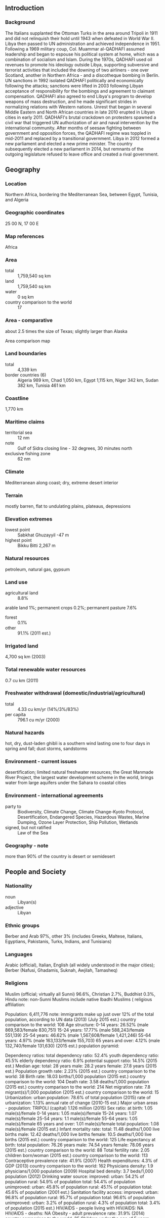 ** Introduction
*** Background
The Italians supplanted the Ottoman Turks in the area around Tripoli in 1911 and did not relinquish their hold until 1943 when defeated in World War II. Libya then passed to UN administration and achieved independence in 1951. Following a 1969 military coup, Col. Muammar al-QADHAFI assumed leadership and began to espouse his political system at home, which was a combination of socialism and Islam. During the 1970s, QADHAFI used oil revenues to promote his ideology outside Libya, supporting subversive and terrorist activities that included the downing of two airliners - one over Scotland, another in Northern Africa - and a discotheque bombing in Berlin. UN sanctions in 1992 isolated QADHAFI politically and economically following the attacks; sanctions were lifted in 2003 following Libyan acceptance of responsibility for the bombings and agreement to claimant compensation. QADHAFI also agreed to end Libya's program to develop weapons of mass destruction, and he made significant strides in normalizing relations with Western nations. Unrest that began in several Middle Eastern and North African countries in late 2010 erupted in Libyan cities in early 2011. QADHAFI's brutal crackdown on protesters spawned a civil war that triggered UN authorization of air and naval intervention by the international community. After months of seesaw fighting between government and opposition forces, the QADHAFI regime was toppled in mid-2011 and replaced by a transitional government. Libya in 2012 formed a new parliament and elected a new prime minister. The country subsequently elected a new parliament in 2014, but remnants of the outgoing legislature refused to leave office and created a rival government.
** Geography
*** Location
Northern Africa, bordering the Mediterranean Sea, between Egypt, Tunisia, and Algeria
*** Geographic coordinates
25 00 N, 17 00 E
*** Map references
Africa
*** Area
- total :: 1,759,540 sq km
- land :: 1,759,540 sq km
- water :: 0 sq km
- country comparison to the world :: 17
*** Area - comparative
about 2.5 times the size of Texas; slightly larger than Alaska
- Area comparison map ::  
*** Land boundaries
- total :: 4,339 km
- border countries (6) :: Algeria 989 km, Chad 1,050 km, Egypt 1,115 km, Niger 342 km, Sudan 382 km, Tunisia 461 km
*** Coastline
1,770 km
*** Maritime claims
- territorial sea :: 12 nm
- note :: Gulf of Sidra closing line - 32 degrees, 30 minutes north
- exclusive fishing zone :: 62 nm
*** Climate
Mediterranean along coast; dry, extreme desert interior
*** Terrain
mostly barren, flat to undulating plains, plateaus, depressions
*** Elevation extremes
- lowest point :: Sabkhat Ghuzayyil -47 m
- highest point :: Bikku Bitti 2,267 m
*** Natural resources
petroleum, natural gas, gypsum
*** Land use
- agricultural land :: 8.8%
arable land 1%; permanent crops 0.2%; permanent pasture 7.6%
- forest :: 0.1%
- other :: 91.1% (2011 est.)
*** Irrigated land
4,700 sq km (2003)
*** Total renewable water resources
0.7 cu km (2011)
*** Freshwater withdrawal (domestic/industrial/agricultural)
- total :: 4.33  cu km/yr (14%/3%/83%)
- per capita :: 796.1  cu m/yr (2000)
*** Natural hazards
hot, dry, dust-laden ghibli is a southern wind lasting one to four days in spring and fall; dust storms, sandstorms
*** Environment - current issues
desertification; limited natural freshwater resources; the Great Manmade River Project, the largest water development scheme in the world, brings water from large aquifers under the Sahara to coastal cities
*** Environment - international agreements
- party to :: Biodiversity, Climate Change, Climate Change-Kyoto Protocol, Desertification, Endangered Species, Hazardous Wastes, Marine Dumping, Ozone Layer Protection, Ship Pollution, Wetlands
- signed, but not ratified :: Law of the Sea
*** Geography - note
more than 90% of the country is desert or semidesert
** People and Society
*** Nationality
- noun :: Libyan(s)
- adjective :: Libyan
*** Ethnic groups
Berber and Arab 97%, other 3% (includes Greeks, Maltese, Italians, Egyptians, Pakistanis, Turks, Indians, and Tunisians)
*** Languages
Arabic (official), Italian, English (all widely understood in the major cities); Berber (Nafusi, Ghadamis, Suknah, Awjilah, Tamasheq)
*** Religions
Muslim (official; virtually all Sunni) 96.6%, Christian 2.7%, Buddhist 0.3%, Hindu 
note: non-Sunni Muslims include native Ibadhi Muslims (
religious affiliation:
 
          
Population:
6,411,776
note: immigrants make up just over 12% of the total population, according to UN data (2013) (July 2015 est.)
country comparison to the world:  108
Age structure:
0-14 years: 26.52% (male 869,583/female 830,751)
15-24 years: 17.77% (male 588,243/female 551,139)
25-54 years: 46.62% (male 1,567,608/female 1,421,246)
55-64 years: 4.97% (male 163,133/female 155,703)
65 years and over: 4.12% (male 132,740/female 131,630) (2015 est.)
population pyramid:
 
          
Dependency ratios:
total dependency ratio: 52.4%
youth dependency ratio: 45.5%
elderly dependency ratio: 6.9%
potential support ratio: 14.5% (2015 est.)
Median age:
total: 28 years
male: 28.2 years
female: 27.8 years (2015 est.)
Population growth rate:
2.23% (2015 est.)
country comparison to the world:  38
Birth rate:
18.03 births/1,000 population (2015 est.)
country comparison to the world:  104
Death rate:
3.58 deaths/1,000 population (2015 est.)
country comparison to the world:  214
Net migration rate:
7.8 migrant(s)/1,000 population (2015 est.)
country comparison to the world:  15
Urbanization:
urban population: 78.6% of total population (2015)
rate of urbanization: 1.13% annual rate of change (2010-15 est.)
Major urban areas - population:
TRIPOLI (capital) 1.126 million (2015)
Sex ratio:
at birth: 1.05 male(s)/female
0-14 years: 1.05 male(s)/female
15-24 years: 1.07 male(s)/female
25-54 years: 1.1 male(s)/female
55-64 years: 1.05 male(s)/female
65 years and over: 1.01 male(s)/female
total population: 1.08 male(s)/female (2015 est.)
Infant mortality rate:
total: 11.48 deaths/1,000 live births
male: 12.42 deaths/1,000 live births
female: 10.5 deaths/1,000 live births (2015 est.)
country comparison to the world:  125
Life expectancy at birth:
total population: 76.26 years
male: 74.54 years
female: 78.06 years (2015 est.)
country comparison to the world:  88
Total fertility rate:
2.05 children born/woman (2015 est.)
country comparison to the world:  113
Contraceptive prevalence rate:
41.9% (2007)
Health expenditures:
4.3% of GDP (2013)
country comparison to the world:  162
Physicians density:
1.9 physicians/1,000 population (2009)
Hospital bed density:
3.7 beds/1,000 population (2012)
Drinking water source:
improved: 
urban: 54.2% of population
rural: 54.9% of population
total: 54.4% of population
unimproved: 
urban: 45.8% of population
rural: 45.1% of population
total: 45.6% of population (2001 est.)
Sanitation facility access:
improved: 
urban: 96.8% of population
rural: 95.7% of population
total: 96.6% of population
unimproved: 
urban: 3.2% of population
rural: 4.3% of population
total: 3.4% of population (2015 est.)
HIV/AIDS - people living with HIV/AIDS:
NA
HIV/AIDS - deaths:
NA
Obesity - adult prevalence rate:
31.9% (2014)
country comparison to the world:  35
Children under the age of 5 years underweight:
5.6% (2007)
country comparison to the world:  86
Education expenditures:
NA
Literacy:
definition: age 15 and over can read and write
total population: 91%
male: 96.7%
female: 85.6% (2015 est.)

** Government
*** Country name
- conventional long form :: none
- conventional short form :: Libya
- local long form :: none
- local short form :: Libiya
*** Government type
operates under a transitional government
*** Capital
- name :: Tripoli (Tarabulus)
- geographic coordinates :: 32 53 N, 13 10 E
- time difference :: UTC+2 (7 hours ahead of Washington, DC, during Standard Time)
*** Administrative divisions
22 districts (shabiyat, singular - shabiyat); Al Butnan, Al Jabal al Akhdar, Al Jabal al Gharbi, Al Jafarah, Al Jufrah, Al Kufrah, Al Marj, Al Marqab, Al Wahat, An Nuqat al Khams, Az Zawiyah, Banghazi, Darnah, Ghat, Misratah, Murzuq, Nalut, Sabha, Surt, Tarabulus, Wadi al Hayat, Wadi ash Shati
*** Independence
24 December 1951 (from UN trusteeship)
*** National holiday
Liberation Day, 23 October (2011)
*** Constitution
previous 1951, 1977; latest 2011 (interim); note - a 47-member Constitutional Assembly has been meeting since April 2014 (2015)
*** Legal system
Libya's post-revolution legal system is in flux and driven by state and non-state entities
*** International law organization participation
has not submitted an ICJ jurisdiction declaration; non-party state to the ICCt
*** Suffrage
18 years of age, universal
*** Executive branch
- chief of state :: Speaker of the House of Representatives Aqilah Salah ISSA (since 5 August 2014)
- head of government :: Prime Minister Abdullah al-THINI (since 11 March 2014); Deputy Prime Ministers Abd al-Salam al-BADRI (since 4 August 2014), Al-Mahdi Hasan Muftah al-LABAD (since 4 August 2014), Abd al-Rahman al-Tahir al-UHAYRISH (since 4 August 2014)
- cabinet :: new cabinet approved by the House of Representatives in September 2014
- elections/appointments :: prime minister and speaker of the house elected by the House of Representatives
- election results :: NA
*** Legislative branch
- description :: unicameral House of Representatives or Majlis Al Nuwab (200 seats including 32 reserved for women; member term NA)
- elections :: election last held in June 2014; note—the Libyan Supreme Court in November 2014 declared the House election unconstitutional; however, no country has officially recognized the rival government
- election results :: percent of vote by party - NA; seats by party - independents 200; note - not all 200 seats were filled in the June election because of boycotts and lack of security at some polling stations; some elected members of the House also boycotted
*** Judicial branch
- highest court(s) :: NA; note - government in transition
*** Political parties and leaders
Al-Watan (Homeland) Party
Justice and Construction Party or JCP [Muhammad SAWAN]
National Forces Alliance or NFA [Mahmoud JIBRIL, founder] (includes many political organizations, NGOs, and independents)
National Front (initially the National Front for the Salvation of Libya, formed in 1981 as a diaspora opposition group)
Union for the Homeland [Abd al-Rahman al-SUWAYHILI]

- note :: partial list of the larger political parties and leaders
*** Political pressure groups and leaders
NA
*** International organization participation
ABEDA, AfDB, AFESD, AMF, AMU, AU, BDEAC, CAEU, COMESA, FAO, G-77, IAEA, IBRD, ICAO, ICC (NGOs), ICRM, IDA, IDB, IFAD, IFC, IFRCS, ILO, IMF, IMO, IMSO, Interpol, IOC, IOM, IPU, ISO, ITSO, ITU, LAS, MIGA, NAM, OAPEC, OIC, OPCW, OPEC, PCA, UN, UNCTAD, UNESCO, UNIDO, UNWTO, UPU, WCO, WFTU (NGOs), WHO, WIPO, WMO, WTO (observer)
*** Diplomatic representation in the US
- chief of mission :: Ambassador (vacant); Charge d'Affaires Wafa M.T. BUGHAIGHIS (since 5 December 2014)
- chancery :: 2600 Virginia Avenue NW, Suite 705, Washington, DC 20037
- telephone :: [1] (202) 944-9601
- FAX :: [1] (202) 944-9606
*** Diplomatic representation from the US
- chief of mission :: Ambassador Deborah Kay JONES (since 20 June 2013)
- note :: on 11 September 2012, US Ambassador Christopher STEVENS and three other American diplomats were killed in an attack by heavily armed militants on a US diplomatic post in the eastern city of Benghazi; the US Government evacuated its Embassy in Tripoli in July 1014
- embassy :: Sidi Slim Area/Walie Al-Ahed Road, Tripoli
- mailing address :: US Embassy, 8850 Tripoli Place, Washington, DC 20521-8850
- telephone :: [218] (0) 91-220-3239
*** Flag description
three horizontal bands of red (top), black (double width), and green with a white crescent and star centered on the black stripe; the National Transitional Council reintroduced this flag design of the former Kingdom of Libya (1951-1969) on 27 February 2011; it replaced the former all-green banner promulgated by the QADHAFI regime in 1977; the colors represent the three major regions of the country: red stands for Fezzan, black symbolizes Cyrenaica, and green denotes Tripolitania; the crescent and star represent Islam, the main religion of the country
*** National symbol(s)
star and crescent, hawk; national colors: red, black, green
*** National anthem
- name :: "Allahu Akbar" (God Is Greatest)
- lyrics/music :: Mahmoud el-SHERIF/Abdalla Shams el-DIN
- note :: adopted 1969; originally a battle song for the Egyptian Army in the 1956 Suez War
** Economy
*** Economy - overview
Libya's economy is almost entirely dependent on the nation's energy sector, which generates about 65% of GDP and 96% of government revenue. Income from the sale of crude oil and natural gas, coupled with a small population, give Libya one of the highest nominal per capita GDPs in Africa, but Libya’s leaders have hindered economic development by, for the most part, failing to use these financial resources to invest in national infrastructure. Libyan sales of oil and natural gas collapsed during the Revolution of 2011, rebounded in 2012 and 2013, but then fell sharply in late 2013 and throughout 2014 due to major protest disruptions at Libyan oil ports and around the country. The state sector is large and growing, with the majority of the Libyan workforce receiving a government salary in 2014. Sharply decreased revenues and increased payments for state salaries and for subsidies on fuel and food resulted in an estimated budget deficit about 50% of GDP in 2014, up from about 4% in 2013. Libya’s economic transition away from Qadhafi’s notionally socialist model toward a market-based economy stalled as revenues shrank, political uncertainty grew, and security deteriorated. Rival political factions in late 2014 were competing for control of the central bank and the national oil company, while funding for economic reform and infrastructure projects has stopped. 
*** GDP (purchasing power parity)
$97.58 billion (2014 est.)
$128.4 billion (2013 est.)
$148.6 billion (2012 est.)
- note :: data are in 2014 US dollars
- country comparison to the world :: 83
*** GDP (official exchange rate)
$41.15 billion (2014 est.)
*** GDP - real growth rate
-24% (2014 est.)
-13.6% (2013 est.)
104.5% (2012 est.)
- country comparison to the world :: 222
*** GDP - per capita (PPP)
$15,700 (2014 est.)
$20,700 (2013 est.)
$23,900 (2012 est.)
- note :: data are in 2014 US dollars
- country comparison to the world :: 95
*** Gross national saving
1.4% of GDP (2014 est.)
37.3% of GDP (2013 est.)
45% of GDP (2012 est.)
- country comparison to the world :: 173
*** GDP - composition, by end use
- household consumption :: 58%
- government consumption :: 16.8%
- investment in fixed capital :: 5.4%
- investment in inventories :: 0.5%
- exports of goods and services :: 40.9%
- imports of goods and services :: -21.6%
 (2014 est.)
*** GDP - composition, by sector of origin
- agriculture :: 2%
- industry :: 45.8%
- services :: 52.2% (2014 est.)
*** Agriculture - products
wheat, barley, olives, dates, citrus, vegetables, peanuts, soybeans; cattle
*** Industries
petroleum, petrochemicals, aluminum, iron and steel, food processing, textiles, handicrafts, cement
*** Industrial production growth rate
-9% (2014 est.)
- country comparison to the world :: 196
*** Labor force
1.738 million (2014 est.)
- country comparison to the world :: 125
*** Labor force - by occupation
- agriculture :: 17%
- industry :: 23%
- services :: 59% (2004 est.)
*** Unemployment rate
30% (2004 est.)
- country comparison to the world :: 182
*** Population below poverty line
NA%
- note :: about one-third of Libyans live at or below the national poverty line
*** Household income or consumption by percentage share
- lowest 10% :: NA%
- highest 10% :: NA%
*** Budget
- revenues :: $18.24 billion
- expenditures :: $25.22 billion (2014 est.)
*** Taxes and other revenues
37% of GDP (2014 est.)
- country comparison to the world :: 52
*** Budget surplus (+) or deficit (-)
-14.1% of GDP (2014 est.)
- country comparison to the world :: 210
*** Public debt
2.9% of GDP (2014 est.)
3.3% of GDP (2013 est.)
- country comparison to the world :: 163
*** Fiscal year
calendar year
*** Inflation rate (consumer prices)
2.8% (2014 est.)
2.6% (2013 est.)
- country comparison to the world :: 121
*** Central bank discount rate
9.52% (31 December 2010)
3% (31 December 2009)
- country comparison to the world :: 21
*** Commercial bank prime lending rate
5.6% (31 December 2014 est.)
6% (31 December 2013 est.)
- country comparison to the world :: 142
*** Stock of narrow money
$49.21 billion (31 December 2014 est.)
$49.59 billion (31 December 2013 est.)
- country comparison to the world :: 50
*** Stock of broad money
$54.66 billion (31 December 2014 est.)
$53.34 billion (31 December 2013 est.)
- country comparison to the world :: 65
*** Stock of domestic credit
$-34.71 billion (31 December 2014 est.)
$-38.46 billion (31 December 2013 est.)
- country comparison to the world :: 189
*** Market value of publicly traded shares
$NA
*** Current account balance
-$12.39 billion (2014 est.)
-$2.737 billion (2013 est.)
- country comparison to the world :: 177
*** Exports
$17.49 billion (2014 est.)
$34.91 billion (2013 est.)
- country comparison to the world :: 77
*** Exports - commodities
crude oil, refined petroleum products, natural gas, chemicals
*** Exports - partners
Italy 17.7%, France 13.1%, Germany 11.9%, Netherlands 8.5%, Switzerland 6.1%, Spain 6%, Greece 4.8%, Austria 4.3% (2014)
*** Imports
$16.08 billion (2014 est.)
$26.79 billion (2013 est.)
- country comparison to the world :: 87
*** Imports - commodities
machinery, semi-finished goods, food, transport equipment, consumer products
*** Imports - partners
Italy 15.1%, China 12.3%, Turkey 11.8%, Egypt 5.7%, South Korea 5.1%, Tunisia 4.7%, Spain 4.4% (2014)
*** Reserves of foreign exchange and gold
$105 billion (31 December 2014 est.)
$115.4 billion (31 December 2013 est.)
- country comparison to the world :: 24
*** Debt - external
$3.904 billion (31 December 2014 est.)
$5.86 billion (31 December 2013 est.)
- country comparison to the world :: 133
*** Stock of direct foreign investment - at home
$17.43 billion (31 December 2014 est.)
$16.18 billion (31 December 2013 est.)
- country comparison to the world :: 80
*** Stock of direct foreign investment - abroad
$24.68 billion (31 December 2014 est.)
$21.92 billion (31 December 2013 est.)
- country comparison to the world :: 47
*** Exchange rates
Libyan dinars (LYD) per US dollar -
1.281 (2014 est.)
1.272 (2013 est.)
1.26 (2012 est.)
1.224 (2011 est.)
1.2668 (2010 est.)
** Energy
*** Electricity - production
25.96 billion kWh (2011 est.)
- country comparison to the world :: 68
*** Electricity - consumption
22.31 billion kWh (2011 est.)
- country comparison to the world :: 69
*** Electricity - exports
14 million kWh (2012 est.)
- country comparison to the world :: 92
*** Electricity - imports
61 million kWh (2012 est.)
- country comparison to the world :: 99
*** Electricity - installed generating capacity
7.066 million kW (2011 est.)
- country comparison to the world :: 68
*** Electricity - from fossil fuels
100% of total installed capacity (2011 est.)
- country comparison to the world :: 21
*** Electricity - from nuclear fuels
0% of total installed capacity (2011 est.)
- country comparison to the world :: 130
*** Electricity - from hydroelectric plants
0% of total installed capacity (2011 est.)
- country comparison to the world :: 181
*** Electricity - from other renewable sources
0% of total installed capacity (2011 est.)
- country comparison to the world :: 197
*** Crude oil - production
310,000 bbl/day (2014)
- country comparison to the world :: 33
*** Crude oil - exports
735,000 bbl/day
- note :: Libyan crude oil export values are highly volatile because of continuing protests and other disruptions across the country (2013 est.)
- country comparison to the world :: 19
*** Crude oil - imports
0 bbl/day (2010 est.)
- country comparison to the world :: 85
*** Crude oil - proved reserves
48.47 billion bbl (1 January 2014 est.)
- country comparison to the world :: 9
*** Refined petroleum products - production
388,300 bbl/day (2010 est.)
- country comparison to the world :: 38
*** Refined petroleum products - consumption
248,000 bbl/day (2013 est.)
- country comparison to the world :: 51
*** Refined petroleum products - exports
119,000 bbl/day (2010 est.)
- country comparison to the world :: 41
*** Refined petroleum products - imports
575.3 bbl/day (2010 est.)
- country comparison to the world :: 202
*** Natural gas - production
12.19 billion cu m (2012 est.)
- country comparison to the world :: 37
*** Natural gas - consumption
5.716 billion cu m (2012 est.)
- country comparison to the world :: 59
*** Natural gas - exports
6.47 billion cu m (2012 est.)
- country comparison to the world :: 28
*** Natural gas - imports
0 cu m (2012 est.)
- country comparison to the world :: 92
*** Natural gas - proved reserves
1.549 trillion cu m (1 January 2014 est.)
- country comparison to the world :: 22
*** Carbon dioxide emissions from consumption of energy
54.6 million Mt (2012 est.)
- country comparison to the world :: 57
** Communications
*** Telephones - fixed lines
- total subscriptions :: 710,000
- subscriptions per 100 inhabitants :: 11 (2014 est.)
- country comparison to the world :: 89
*** Telephones - mobile cellular
- total :: 10.1 million
- subscriptions per 100 inhabitants :: 161 (2014 est.)
- country comparison to the world :: 85
*** Telephone system
- general assessment :: telecommunications system is state-owned and service is poor, but investment is being made to upgrade; state retains monopoly in fixed-line services; mobile-cellular telephone system became operational in 1996
- domestic :: multiple providers for a mobile telephone system that is growing rapidly; combined fixed-line and mobile-cellular teledensity has soared
- international :: country code - 218; satellite earth stations - 4 Intelsat, NA Arabsat, and NA Intersputnik; submarine cable to France and Italy; microwave radio relay to Tunisia and Egypt; tropospheric scatter to Greece; participant in Medarabtel (2010)
*** Broadcast media
state-funded and private TV stations; some provinces operate local TV stations; pan-Arab satellite TV stations are available; state-funded radio (2012)
*** Radio broadcast stations
AM 16, FM 3, shortwave 3 (2001)
*** Television broadcast stations
12 (plus 1 repeater) (1999)
*** Internet country code
.ly
*** Internet users
- total :: 1.4 million
- percent of population :: 21.8% (2014 est.)
- country comparison to the world :: 114
** Transportation
*** Airports
146 (2013)
- country comparison to the world :: 41
*** Airports - with paved runways
- total :: 68
- over 3,047 m :: 23
- 2,438 to 3,047 m :: 7
- 1,524 to 2,437 m :: 30
- 914 to 1,523 m :: 7
- under 914 m :: 1 (2013)
*** Airports - with unpaved runways
- total :: 78
- over 3,047 m :: 2
- 2,438 to 3,047 m :: 5
- 1,524 to 2,437 m :: 14
- 914 to 1,523 m :: 37
- under 914 m :: 
20 (2013)
*** Heliports
2 (2013)
*** Pipelines
condensate 882 km; gas 3,743 km; oil 7,005 km (2013)
*** Roadways
- total :: 100,024 km
- paved :: 57,214 km
- unpaved :: 42,810 km (2003)
- country comparison to the world :: 45
*** Merchant marine
- total :: 23
- by type :: cargo 2, chemical tanker 4, liquefied gas 3, petroleum tanker 13, roll on/roll off 1
- foreign-owned :: 2 (Kuwait 1, Norway 1)
- registered in other countries :: 6 (Hong Kong 1, Malta 5) (2010)
- country comparison to the world :: 91
*** Ports and terminals
- major seaport(s) :: Marsa al Burayqah (Marsa el Brega), Tripoli
- oil terminal(s) :: Az Zawiyah, Ra's Lanuf
- LNG terminal (export) :: Marsa el Brega
** Military
*** Military branches
note - in transition; government attempting to staff a new national army with anti-QADHAFI militia fighters and former members of QADHAFI's military (2011)
*** Military service age and obligation
18 years of age for mandatory or voluntary service (2012)
*** Manpower available for military service
- males age 16-49 :: 1,775,078
- females age 16-49 :: 1,714,194 (2010 est.)
*** Manpower fit for military service
- males age 16-49 :: 1,511,144
- females age 16-49 :: 1,458,934 (2010 est.)
*** Manpower reaching militarily significant age annually
- male :: 59,547
- female :: 57,070 (2010 est.)
** Transnational Issues
*** Disputes - international
dormant disputes include Libyan claims of about 32,000 sq km still reflected on its maps of southeastern Algeria and the FLN's assertions of a claim to Chirac Pastures in southeastern Morocco; various Chadian rebels from the Aozou region reside in southern Libya
*** Refugees and internally displaced persons
- refugees (country of origin) :: 18,653 (Syria); 5,391 (West Bank and Gaza Strip) (2014)
- IDPs :: more than 434,000 (conflict between pro-Qadhafi and anti-Qadhafi forces in 2011; post-Qadhafi tribal clashes 2014) (2015)
*** Trafficking in persons
- current situation :: Libya is a destination and transit country for men and women from sub-Saharan Africa and Asia subjected to forced labor and forced prostitution; migrants who seek employment in Libya as laborers and domestic workers or transit Libya en route to Europe may be subject to forced labor; private employers also recruit migrants from detention centers as forced laborers on farms and construction sites; some sub-Saharan women are reportedly forced to work in Libyan brothels, particularly in the country’s south; militia groups and other informal military units allegedly conscript children under the age of 18
- tier rating :: Tier 3 - the Libyan Government does not fully comply with the minimum standards for the elimination of trafficking and is not making significant efforts to do so; the government failed to demonstrate significant efforts to investigate and prosecute trafficking offenders in 2013 or to identify and protect trafficking victims; authorities continued to treat trafficking victims as illegal migrants, punishing them for unlawful acts that were committed as a result of being trafficked; no public anti-trafficking awareness or education campaigns were conducted (2014)Tier 3 - the Libyan Government does not fully comply with the minimum standards for the elimination of trafficking and is not making significant efforts to do so; the government failed to demonstrate significant efforts to investigate and prosecute trafficking offenders in 2013 or to identify and protect trafficking victims; authorities continued to treat trafficking victims as illegal migrants, punishing them for unlawful acts that were committed as a result of being trafficked; no public anti-trafficking awareness or education campaigns were conducted (2014)